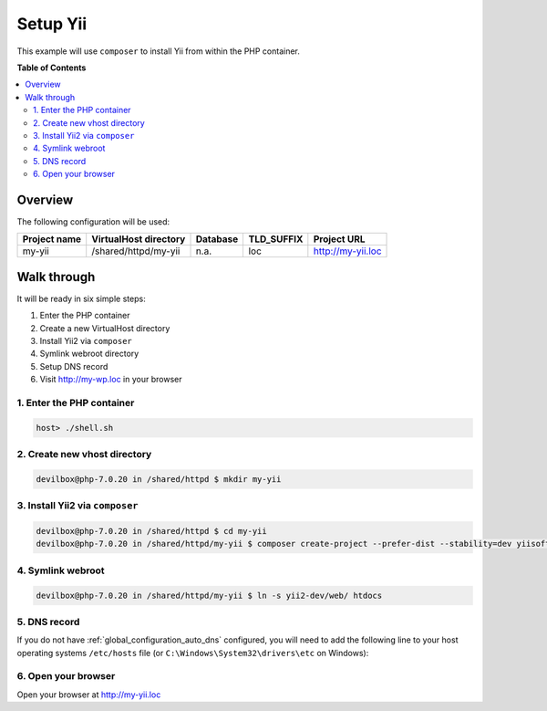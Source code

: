.. _example_setup_yii:

*********
Setup Yii
*********

This example will use ``composer`` to install Yii from within the PHP container.

.. seealso:: `Official Yii Documentation <http://www.yiiframework.com/doc-2.0/guide-start-installation.html>`_


**Table of Contents**

.. contents:: :local:


Overview
========

The following configuration will be used:

+--------------+--------------------------+-------------+------------+-----------------------+
| Project name | VirtualHost directory    | Database    | TLD_SUFFIX | Project URL           |
+==============+==========================+=============+============+=======================+
| my-yii       | /shared/httpd/my-yii     | n.a.        | loc        | http://my-yii.loc     |
+--------------+--------------------------+-------------+------------+-----------------------+


Walk through
============

It will be ready in six simple steps:

1. Enter the PHP container
2. Create a new VirtualHost directory
3. Install Yii2 via ``composer``
4. Symlink webroot directory
5. Setup DNS record
6. Visit http://my-wp.loc in your browser


.. seealso:: :ref:`available_tools`


1. Enter the PHP container
--------------------------

.. code-block:: bash

    host> ./shell.sh

.. seealso:: :ref:`tutorial_work_inside_the_php_container`


2. Create new vhost directory
-----------------------------

.. code-block:: bash

    devilbox@php-7.0.20 in /shared/httpd $ mkdir my-yii


3. Install Yii2 via ``composer``
--------------------------------

.. code-block:: bash

    devilbox@php-7.0.20 in /shared/httpd $ cd my-yii
    devilbox@php-7.0.20 in /shared/httpd/my-yii $ composer create-project --prefer-dist --stability=dev yiisoft/yii2-app-basic yii2-dev


4. Symlink webroot
------------------

.. code-block:: bash

    devilbox@php-7.0.20 in /shared/httpd/my-yii $ ln -s yii2-dev/web/ htdocs


5. DNS record
-------------

If you do not have :ref:`global_configuration_auto_dns` configured, you will need to add the
following line to your host operating systems ``/etc/hosts`` file
(or ``C:\Windows\System32\drivers\etc`` on Windows):

.. code-block:: bash
   :caption: /etc/hosts
   :name: /etc/hosts

    127.0.0.1 my-yii.loc

.. seealso::
    For in-depth info about adding DNS records on Linux, Windows or MacOS see:
    :ref:`project_configuration_dns_records` or :ref:`global_configuration_auto_dns`.


6. Open your browser
--------------------

Open your browser at http://my-yii.loc
